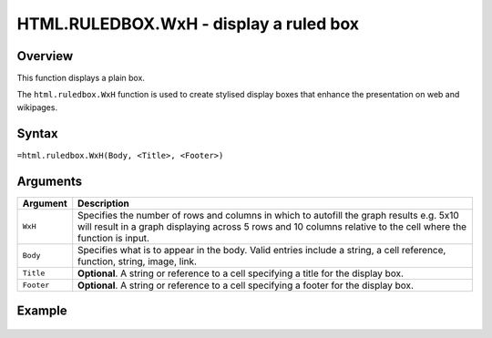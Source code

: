 =======================================
HTML.RULEDBOX.WxH - display a ruled box
=======================================

Overview
--------

This function displays a plain box.

The ``html.ruledbox.WxH``  function is used to create stylised display boxes that enhance the presentation on web and wikipages.

Syntax
------

``=html.ruledbox.WxH(Body, <Title>, <Footer>)``

Arguments
---------

.. tabularcolumns:: |l|L|

=========== ================================================================
Argument    Description
=========== ================================================================
``WxH``     Specifies the number of rows and columns in which to autofill
            the graph results e.g. 5x10 will result in a graph displaying
            across 5 rows and 10 columns relative to the cell where the
            function is input.

``Body``    Specifies what is to appear in the body. Valid entries include
            a string, a cell reference, function, string, image, link.

``Title``   **Optional**. A string or reference to a cell specifying a
            title for the display box.

``Footer``  **Optional**. A string or reference to a cell specifying a
            footer for the display box.

=========== ================================================================

Example
-------

.. figure:: /images/example-html-ruledbox.png
